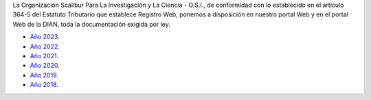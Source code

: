 .. title: Documentos legales
.. slug: legal
.. date: 2019-03-28 20:12:41-05:00
.. tags: legal, dian, transparencia, documentos
.. category: corporación
.. link: 
.. description: Disposición pública de los documentos legales de la Organización Scalibur.
.. type: text
.. author: Edward Villegas-Pulgarin

La Organización Scalibur Para La Investigación y La Ciencia - O.S.I., de
conformidad con lo establecido en el artículo 364-5 del Estatuto Tributario que
establece Registro Web, ponemos a disposición en nuestro portal Web y en el
portal Web de la DIAN, toda la documentación exigida por ley.

+ `Año 2023 <https://drive.google.com/drive/folders/1QotqYWU2blDPEHyFZqFGqSc5K9hzt7lV?usp=share_link>`_.
+ `Año 2022 <https://drive.google.com/drive/folders/1XsqhpnwaHODuWOMUVcn1GAkJDoeCBujL?usp=sharing>`_.
+ `Año 2021 <https://drive.google.com/drive/folders/1Iw6lLEnoU_HP0sOvKAPZugE2V9F9auKD?usp=sharing>`_.
+ `Año 2020 <https://drive.google.com/open?id=1RxxQ4LyMmuj_o-FnGw0tzIUFi8XQAL8M>`_.
+ `Año 2019 <https://drive.google.com/open?id=167J6tb47lRXcdX_6bDjG0SjlhfadYuVe>`_.
+ `Año 2018 <https://drive.google.com/open?id=1qmNO4_eewcslhFUZ4IXQntjIM0oN6Y9m>`_.
